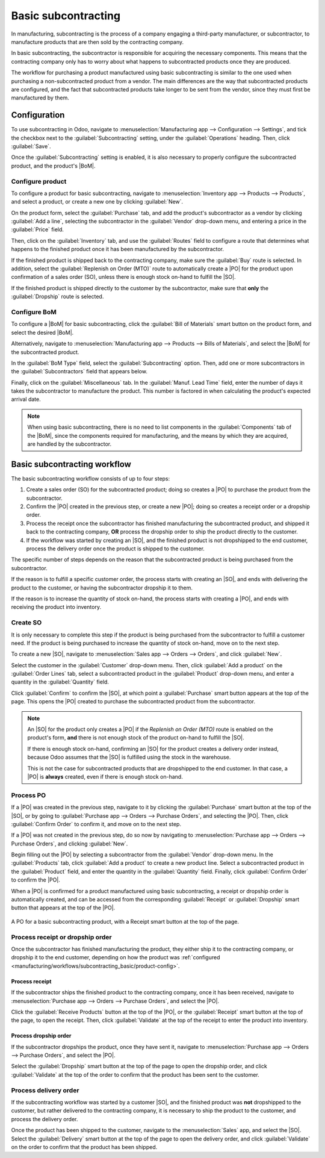====================
Basic subcontracting
====================

.. |SO| replace:: :abbr:`SO (Sales Order)`
.. |PO| replace:: :abbr:`PO (Purchase Order)`
.. |POs| replace:: :abbr:`POs (Purchase Orders)`
.. |BoM| replace:: :abbr:`BoM (Bill of Materials)`

In manufacturing, subcontracting is the process of a company engaging a third-party manufacturer, or
subcontractor, to manufacture products that are then sold by the contracting company.

In basic subcontracting, the subcontractor is responsible for acquiring the necessary components.
This means that the contracting company only has to worry about what happens to subcontracted
products once they are produced.

The workflow for purchasing a product manufactured using basic subcontracting is similar to the one
used when purchasing a non-subcontracted product from a vendor. The main differences are the way
that subcontracted products are configured, and the fact that subcontracted products take longer to
be sent from the vendor, since they must first be manufactured by them.

Configuration
=============

To use subcontracting in Odoo, navigate to :menuselection:`Manufacturing app --> Configuration -->
Settings`, and tick the checkbox next to the :guilabel:`Subcontracting` setting, under the
:guilabel:`Operations` heading. Then, click :guilabel:`Save`.

Once the :guilabel:`Subcontracting` setting is enabled, it is also necessary to properly configure
the subcontracted product, and the product's |BoM|.

.. _manufacturing/workflows/subcontracting_basic/product-config:

Configure product
-----------------

To configure a product for basic subcontracting, navigate to :menuselection:`Inventory app -->
Products --> Products`, and select a product, or create a new one by clicking :guilabel:`New`.

On the product form, select the :guilabel:`Purchase` tab, and add the product's subcontractor as a
vendor by clicking :guilabel:`Add a line`, selecting the subcontractor in the :guilabel:`Vendor`
drop-down menu, and entering a price in the :guilabel:`Price` field.

Then, click on the :guilabel:`Inventory` tab, and use the :guilabel:`Routes` field to configure a
route that determines what happens to the finished product once it has been manufactured by the
subcontractor.

If the finished product is shipped back to the contracting company, make sure the :guilabel:`Buy`
route is selected. In addition, select the :guilabel:`Replenish on Order (MTO)` route to
automatically create a |PO| for the product upon confirmation of a sales order (SO), unless there is
enough stock on-hand to fulfill the |SO|.

If the finished product is shipped directly to the customer by the subcontractor, make sure that
**only** the :guilabel:`Dropship` route is selected.

Configure BoM
-------------

To configure a |BoM| for basic subcontracting, click the :guilabel:`Bill of Materials` smart button
on the product form, and select the desired |BoM|.

Alternatively, navigate to :menuselection:`Manufacturing app --> Products --> Bills of Materials`,
and select the |BoM| for the subcontracted product.

.. seealso::
   For a full overview of |BoM| configuration, see the :doc:`Bill of materials
   <../basic_setup/bill_configuration>` documentation.

In the :guilabel:`BoM Type` field, select the :guilabel:`Subcontracting` option. Then, add one or
more subcontractors in the :guilabel:`Subcontractors` field that appears below.

.. image:: subcontracting_basic/bom-type.png
   :align: center
   :alt: The "BoM Type" field on a BoM, configured to manufacture the product using subcontracting.

Finally, click on the :guilabel:`Miscellaneous` tab. In the :guilabel:`Manuf. Lead Time` field,
enter the number of days it takes the subcontractor to manufacture the product. This number is
factored in when calculating the product's expected arrival date.

.. note::
   When using basic subcontracting, there is no need to list components in the :guilabel:`Components`
   tab of the |BoM|, since the components required for manufacturing, and the means by which they
   are acquired, are handled by the subcontractor.

Basic subcontracting workflow
=============================

The basic subcontracting workflow consists of up to four steps:

#. Create a sales order (SO) for the subcontracted product; doing so creates a |PO| to purchase the
   product from the subcontractor.
#. Confirm the |PO| created in the previous step, or create a new |PO|; doing so creates a receipt
   order or a dropship order.
#. Process the receipt once the subcontractor has finished manufacturing the subcontracted product,
   and shipped it back to the contracting company, **OR** process the dropship order to ship the
   product directly to the customer.
#. If the workflow was started by creating an |SO|, and the finished product is not dropshipped to
   the end customer, process the delivery order once the product is shipped to the customer.

The specific number of steps depends on the reason that the subcontracted product is being purchased
from the subcontractor.

If the reason is to fulfill a specific customer order, the process starts with creating an |SO|, and
ends with delivering the product to the customer, or having the subcontractor dropship it to them.

If the reason is to increase the quantity of stock on-hand, the process starts with creating a |PO|,
and ends with receiving the product into inventory.

Create SO
---------

It is only necessary to complete this step if the product is being purchased from the subcontractor
to fulfill a customer need. If the product is being purchased to increase the quantity of stock
on-hand, move on to the next step.

To create a new |SO|, navigate to :menuselection:`Sales app --> Orders --> Orders`, and click
:guilabel:`New`.

Select the customer in the :guilabel:`Customer` drop-down menu. Then, click :guilabel:`Add a
product` on the :guilabel:`Order Lines` tab, select a subcontracted product in the
:guilabel:`Product` drop-down menu, and enter a quantity in the :guilabel:`Quantity` field.

Click :guilabel:`Confirm` to confirm the |SO|, at which point a :guilabel:`Purchase` smart button
appears at the top of the page. This opens the |PO| created to purchase the subcontracted product
from the subcontractor.

.. note::
   An |SO| for the product only creates a |PO| if the *Replenish on Order (MTO)* route is enabled on
   the product's form, **and** there is not enough stock of the product on-hand to fulfill the |SO|.

   If there is enough stock on-hand, confirming an |SO| for the product creates a delivery order
   instead, because Odoo assumes that the |SO| is fulfilled using the stock in the warehouse.

   This is not the case for subcontracted products that are dropshipped to the end customer. In that
   case, a |PO| is **always** created, even if there is enough stock on-hand.

Process PO
----------

If a |PO| was created in the previous step, navigate to it by clicking the :guilabel:`Purchase`
smart button at the top of the |SO|, or by going to :guilabel:`Purchase app --> Orders --> Purchase
Orders`, and selecting the |PO|. Then, click :guilabel:`Confirm Order` to confirm it, and move on to
the next step.

If a |PO| was not created in the previous step, do so now by navigating to :menuselection:`Purchase
app --> Orders --> Purchase Orders`, and clicking :guilabel:`New`.

Begin filling out the |PO| by selecting a subcontractor from the :guilabel:`Vendor` drop-down menu.
In the :guilabel:`Products` tab, click :guilabel:`Add a product` to create a new product line.
Select a subcontracted product in the :guilabel:`Product` field, and enter the quantity in the
:guilabel:`Quantity` field. Finally, click :guilabel:`Confirm Order` to confirm the |PO|.

When a |PO| is confirmed for a product manufactured using basic subcontracting, a receipt or
dropship order is automatically created, and can be accessed from the corresponding
:guilabel:`Receipt` or :guilabel:`Dropship` smart button that appears at the top of the |PO|.

.. figure:: subcontracting_basic/subcontractor-po.png
   :align: center
   :alt: A PO for a basic subcontracting product, with a Receipt smart button at the top of the page.

   A PO for a basic subcontracting product, with a Receipt smart button at the top of the page.

Process receipt or dropship order
---------------------------------

Once the subcontractor has finished manufacturing the product, they either ship it to the
contracting company, or dropship it to the end customer, depending on how the product was
:ref:`configured <manufacturing/workflows/subcontracting_basic/product-config>`.

Process receipt
~~~~~~~~~~~~~~~

If the subcontractor ships the finished product to the contracting company, once it has been
received, navigate to :menuselection:`Purchase app --> Orders --> Purchase Orders`, and select the
|PO|.

Click the :guilabel:`Receive Products` button at the top of the |PO|, or the :guilabel:`Receipt`
smart button at the top of the page, to open the receipt. Then, click :guilabel:`Validate` at the
top of the receipt to enter the product into inventory.

Process dropship order
~~~~~~~~~~~~~~~~~~~~~~

If the subcontractor dropships the product, once they have sent it, navigate to
:menuselection:`Purchase app --> Orders --> Purchase Orders`, and select the |PO|.

Select the :guilabel:`Dropship` smart button at the top of the page to open the dropship order, and
click :guilabel:`Validate` at the top of the order to confirm that the product has been sent to the
customer.

Process delivery order
----------------------

If the subcontracting workflow was started by a customer |SO|, and the finished product was **not**
dropshipped to the customer, but rather delivered to the contracting company, it is necessary to
ship the product to the customer, and process the delivery order.

Once the product has been shipped to the customer, navigate to the :menuselection:`Sales` app, and
select the |SO|. Select the :guilabel:`Delivery` smart button at the top of the page to open the
delivery order, and click :guilabel:`Validate` on the order to confirm that the product has been
shipped.
